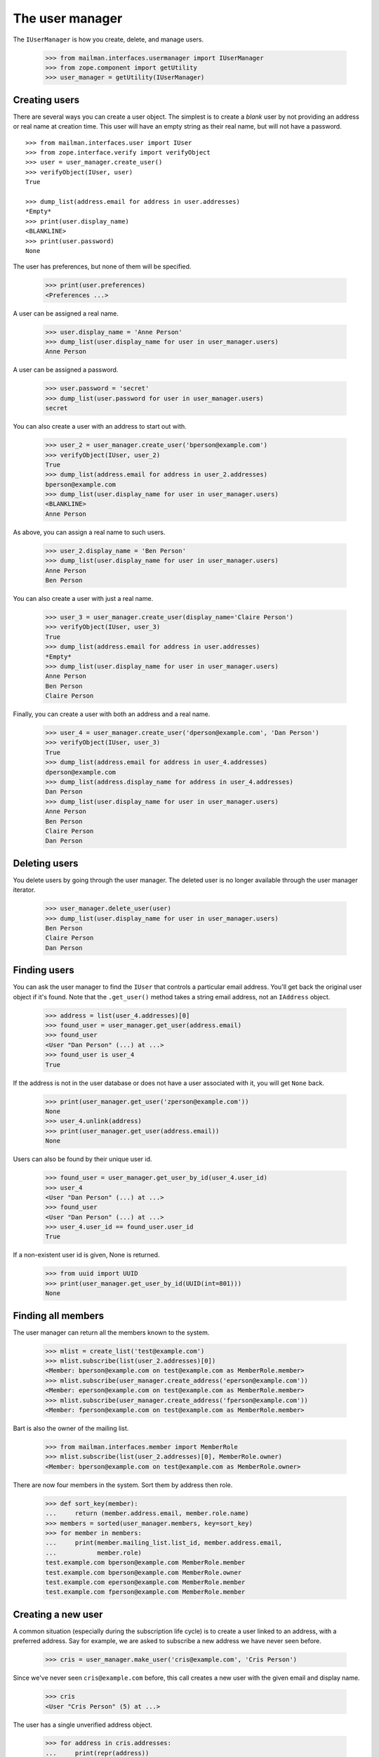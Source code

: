 ================
The user manager
================

The ``IUserManager`` is how you create, delete, and manage users.

    >>> from mailman.interfaces.usermanager import IUserManager
    >>> from zope.component import getUtility
    >>> user_manager = getUtility(IUserManager)


Creating users
==============

There are several ways you can create a user object.  The simplest is to
create a `blank` user by not providing an address or real name at creation
time.  This user will have an empty string as their real name, but will not
have a password.
::

    >>> from mailman.interfaces.user import IUser
    >>> from zope.interface.verify import verifyObject
    >>> user = user_manager.create_user()
    >>> verifyObject(IUser, user)
    True

    >>> dump_list(address.email for address in user.addresses)
    *Empty*
    >>> print(user.display_name)
    <BLANKLINE>
    >>> print(user.password)
    None

The user has preferences, but none of them will be specified.

    >>> print(user.preferences)
    <Preferences ...>

A user can be assigned a real name.

    >>> user.display_name = 'Anne Person'
    >>> dump_list(user.display_name for user in user_manager.users)
    Anne Person

A user can be assigned a password.

    >>> user.password = 'secret'
    >>> dump_list(user.password for user in user_manager.users)
    secret

You can also create a user with an address to start out with.

    >>> user_2 = user_manager.create_user('bperson@example.com')
    >>> verifyObject(IUser, user_2)
    True
    >>> dump_list(address.email for address in user_2.addresses)
    bperson@example.com
    >>> dump_list(user.display_name for user in user_manager.users)
    <BLANKLINE>
    Anne Person

As above, you can assign a real name to such users.

    >>> user_2.display_name = 'Ben Person'
    >>> dump_list(user.display_name for user in user_manager.users)
    Anne Person
    Ben Person

You can also create a user with just a real name.

    >>> user_3 = user_manager.create_user(display_name='Claire Person')
    >>> verifyObject(IUser, user_3)
    True
    >>> dump_list(address.email for address in user.addresses)
    *Empty*
    >>> dump_list(user.display_name for user in user_manager.users)
    Anne Person
    Ben Person
    Claire Person

Finally, you can create a user with both an address and a real name.

    >>> user_4 = user_manager.create_user('dperson@example.com', 'Dan Person')
    >>> verifyObject(IUser, user_3)
    True
    >>> dump_list(address.email for address in user_4.addresses)
    dperson@example.com
    >>> dump_list(address.display_name for address in user_4.addresses)
    Dan Person
    >>> dump_list(user.display_name for user in user_manager.users)
    Anne Person
    Ben Person
    Claire Person
    Dan Person


Deleting users
==============

You delete users by going through the user manager.  The deleted user is no
longer available through the user manager iterator.

    >>> user_manager.delete_user(user)
    >>> dump_list(user.display_name for user in user_manager.users)
    Ben Person
    Claire Person
    Dan Person


Finding users
=============

You can ask the user manager to find the ``IUser`` that controls a particular
email address.  You'll get back the original user object if it's found.  Note
that the ``.get_user()`` method takes a string email address, not an
``IAddress`` object.

    >>> address = list(user_4.addresses)[0]
    >>> found_user = user_manager.get_user(address.email)
    >>> found_user
    <User "Dan Person" (...) at ...>
    >>> found_user is user_4
    True

If the address is not in the user database or does not have a user associated
with it, you will get ``None`` back.

    >>> print(user_manager.get_user('zperson@example.com'))
    None
    >>> user_4.unlink(address)
    >>> print(user_manager.get_user(address.email))
    None

Users can also be found by their unique user id.

    >>> found_user = user_manager.get_user_by_id(user_4.user_id)
    >>> user_4
    <User "Dan Person" (...) at ...>
    >>> found_user
    <User "Dan Person" (...) at ...>
    >>> user_4.user_id == found_user.user_id
    True

If a non-existent user id is given, None is returned.

    >>> from uuid import UUID
    >>> print(user_manager.get_user_by_id(UUID(int=801)))
    None


Finding all members
===================

The user manager can return all the members known to the system.

    >>> mlist = create_list('test@example.com')
    >>> mlist.subscribe(list(user_2.addresses)[0])
    <Member: bperson@example.com on test@example.com as MemberRole.member>
    >>> mlist.subscribe(user_manager.create_address('eperson@example.com'))
    <Member: eperson@example.com on test@example.com as MemberRole.member>
    >>> mlist.subscribe(user_manager.create_address('fperson@example.com'))
    <Member: fperson@example.com on test@example.com as MemberRole.member>

Bart is also the owner of the mailing list.

    >>> from mailman.interfaces.member import MemberRole
    >>> mlist.subscribe(list(user_2.addresses)[0], MemberRole.owner)
    <Member: bperson@example.com on test@example.com as MemberRole.owner>

There are now four members in the system.  Sort them by address then role.

    >>> def sort_key(member):
    ...     return (member.address.email, member.role.name)
    >>> members = sorted(user_manager.members, key=sort_key)
    >>> for member in members:
    ...     print(member.mailing_list.list_id, member.address.email,
    ...           member.role)
    test.example.com bperson@example.com MemberRole.member
    test.example.com bperson@example.com MemberRole.owner
    test.example.com eperson@example.com MemberRole.member
    test.example.com fperson@example.com MemberRole.member


Creating a new user
===================

A common situation (especially during the subscription life cycle) is to
create a user linked to an address, with a preferred address.  Say for
example, we are asked to subscribe a new address we have never seen before.

    >>> cris = user_manager.make_user('cris@example.com', 'Cris Person')

Since we've never seen ``cris@example.com`` before, this call creates a new
user with the given email and display name.

    >>> cris
    <User "Cris Person" (5) at ...>

The user has a single unverified address object.

    >>> for address in cris.addresses:
    ...     print(repr(address))
    <Address: Cris Person <cris@example.com> [not verified] at ...>


Server owners
=============

Some users are designated as *server owners*.  At first there are no server
owners.

    >>> len(list(user_manager.server_owners))
    0

Dan is made a server owner.

    >>> user_4.is_server_owner = True
    >>> owners = list(user_manager.server_owners)
    >>> len(owners)
    1
    >>> owners[0]
    <User "Dan Person" (...) at ...>

Now Ben and Claire are also made server owners.

    >>> user_2.is_server_owner = True
    >>> user_3.is_server_owner = True
    >>> owners = list(user_manager.server_owners)
    >>> len(owners)
    3
    >>> from operator import attrgetter
    >>> for user in sorted(owners, key=attrgetter('display_name')):
    ...     print(user)
    <User "Ben Person" (...) at ...>
    <User "Claire Person" (...) at ...>
    <User "Dan Person" (...) at ...>

Clair retires as a server owner.

    >>> user_3.is_server_owner = False
    >>> owners = list(user_manager.server_owners)
    >>> len(owners)
    2
    >>> for user in sorted(owners, key=attrgetter('display_name')):
    ...     print(user)
    <User "Ben Person" (...) at ...>
    <User "Dan Person" (...) at ...>

